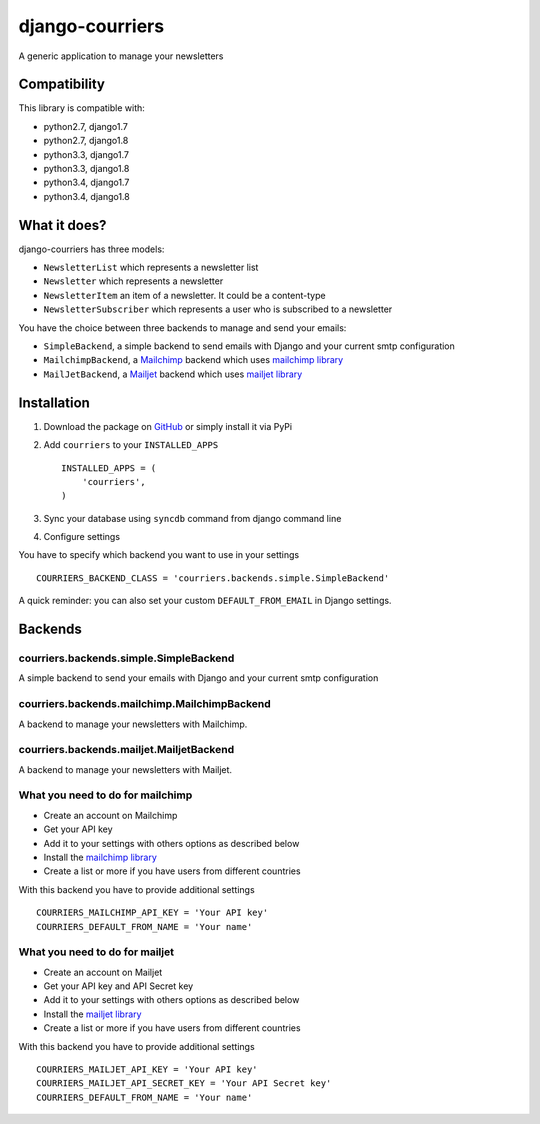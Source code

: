 django-courriers
================

.. image:: https://secure.travis-ci.org/ulule/django-courriers.png?branch=master
    :alt: Build Status
    :target: http://travis-ci.org/ulule/django-courriers

A generic application to manage your newsletters

Compatibility
-------------

This library is compatible with:

- python2.7, django1.7
- python2.7, django1.8
- python3.3, django1.7
- python3.3, django1.8
- python3.4, django1.7
- python3.4, django1.8

What it does?
-------------

django-courriers has three models:

- ``NewsletterList`` which represents a newsletter list
- ``Newsletter`` which represents a newsletter
- ``NewsletterItem`` an item of a newsletter. It could be a content-type
- ``NewsletterSubscriber`` which represents a user who is subscribed to a newsletter


You have the choice between three backends to manage and send your emails:

- ``SimpleBackend``, a simple backend to send emails with Django and
  your current smtp configuration
- ``MailchimpBackend``, a `Mailchimp`_ backend which uses `mailchimp library`_
- ``MailJetBackend``, a `Mailjet`_ backend which uses `mailjet library`_


Installation
------------

1. Download the package on GitHub_ or simply install it via PyPi
2. Add ``courriers`` to your ``INSTALLED_APPS`` ::

    INSTALLED_APPS = (
        'courriers',
    )

3. Sync your database using ``syncdb`` command from django command line
4. Configure settings

You have to specify which backend you want to use in your settings ::

    COURRIERS_BACKEND_CLASS = 'courriers.backends.simple.SimpleBackend'

A quick reminder: you can also set your custom ``DEFAULT_FROM_EMAIL`` in Django settings.

Backends
--------

courriers.backends.simple.SimpleBackend
........................................

A simple backend to send your emails with Django and
your current smtp configuration

courriers.backends.mailchimp.MailchimpBackend
..............................................

A backend to manage your newsletters with Mailchimp.

courriers.backends.mailjet.MailjetBackend
..............................................

A backend to manage your newsletters with Mailjet.


What you need to do for mailchimp
.................................

- Create an account on Mailchimp
- Get your API key
- Add it to your settings with others options as described below
- Install the `mailchimp library`_
- Create a list or more if you have users
  from different countries

With this backend you have to provide additional settings ::

    COURRIERS_MAILCHIMP_API_KEY = 'Your API key'
    COURRIERS_DEFAULT_FROM_NAME = 'Your name'


What you need to do for mailjet
.................................

- Create an account on Mailjet
- Get your API key and API Secret key
- Add it to your settings with others options as described below
- Install the `mailjet library`_
- Create a list or more if you have users
  from different countries

With this backend you have to provide additional settings ::

    COURRIERS_MAILJET_API_KEY = 'Your API key'
    COURRIERS_MAILJET_API_SECRET_KEY = 'Your API Secret key'
    COURRIERS_DEFAULT_FROM_NAME = 'Your name'

.. _GitHub: https://github.com/ulule/django-courriers
.. _Mailchimp: http://mailchimp.com/
.. _Mailjet: https://eu.mailjet.com/
.. _mailchimp library: https://pypi.python.org/pypi/mailchimp
.. _mailjet library: https://pypi.python.org/pypi/mailjet/

